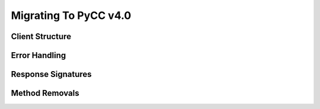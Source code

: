 Migrating To PyCC v4.0
======================

Client Structure
----------------

Error Handling
--------------

Response Signatures
-------------------

Method Removals
---------------
